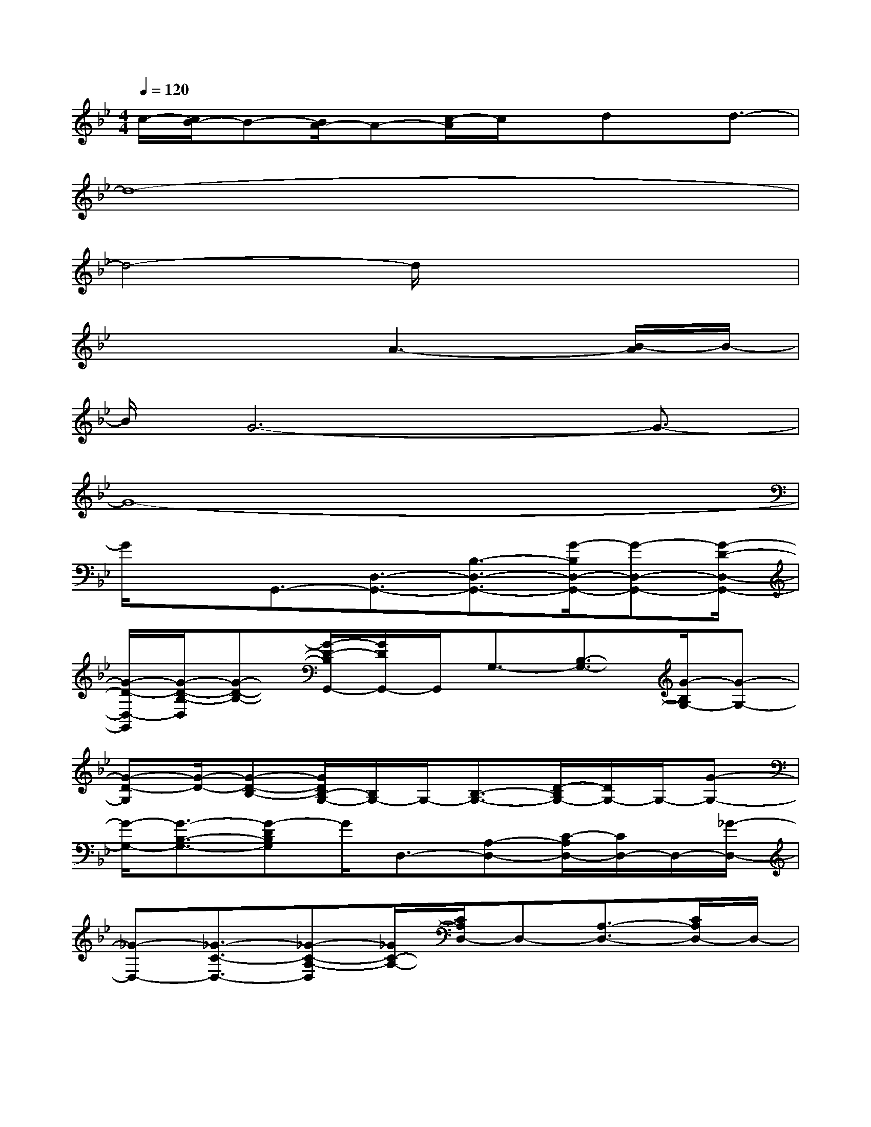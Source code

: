 X:1
T:
M:4/4
L:1/8
Q:1/4=120
K:Bb%2flats
V:1
c/2-[c/2B/2-]B-[B/2A/2-]A-[c/2-A/2]c/2x/2dx/2d3/2-|
d8-|
d4-d/2x3x/2|
x4A3-[B/2-A/2]B/2-|
B/2G6-G3/2-|
G8-|
G/2xG,,3/2-[D,3/2-G,,3/2-][B,3/2-D,3/2-G,,3/2-][G/2-B,/2D,/2-G,,/2-][G-D,-G,,-][G/2-D/2-D,/2-G,,/2-]|
[G/2-D/2-D,/2-G,,/2][G/2-D/2-B,/2-D,/2][G-D-B,-][G/2-D/2-B,/2G,,/2-][G/2D/2G,,/2-]G,,/2G,3/2-[B,3/2-G,3/2-][G/2-B,/2G,/2-][G-G,-]|
[G-D-G,][G/2-D/2-][G-D-B,-][G/2D/2B,/2-G,/2-][B,/2G,/2-]G,/2-[B,3/2-G,3/2-][D/2-B,/2G,/2-][D/2G,/2-]G,/2-[G-G,-]|
[G/2-G,/2-][G3/2-B,3/2-G,3/2-][G-DB,G,]G/2D,3/2-[A,-D,-][C/2-A,/2D,/2-][C/2D,/2-]D,/2-[_G/2-D,/2-]|
[_G-D,-][_G3/2-C3/2-D,3/2-][_G-C-A,-D,][_G/2C/2-A,/2-][C/2A,/2D,/2-]D,-[A,3/2-D,3/2-][C/2A,/2D,/2-]D,/2-|
D,/2-[_G-D,-][_G/2-C/2-D,/2][_G-C-][_G-CA,-][_G/2-A,/2][B/2-_G/2=G,,/2-][B-G,,-][B3/2-G,3/2-G,,3/2-][B/2A/2-B,/2-G,/2-G,,/2-]|
[AB,-G,-G,,-][G/2-B,/2G,/2-G,,/2-][G/2-G,/2-G,,/2][G/2-G,/2-][G3/2-D3/2-G,3/2][G-F-D-B,-][G/2-F/2E/2-D/2B,/2C,/2-][G/2E/2-C,/2-][E/2-C,/2-][E3/2-G,3/2-C,3/2-]|
[E3/2-C3/2-G,3/2-C,3/2-][G/2-E/2-C/2G,/2-C,/2-][G-E-G,C,-][G3/2-E3/2-C,3/2][G3/2-E3/2C3/2-][G/2-C/2C,/2-][G/2C,/2-]C,/2-[G,/2-C,/2-]|
[G,/2-C,/2-][CG,-C,-][G,/2-C,/2-][G3/2-G,3/2-C,3/2-][G/2-E/2-G,/2C,/2-][GE-C,][E3/2C3/2-][C/2C,/2-]C,-|
[G,3/2-C,3/2-][C/2G,/2-C,/2-][G,/2-C,/2-][G3/2-G,3/2-C,3/2-][G3/2-E3/2-G,3/2C,3/2][GE-C-][E/2C/2]F,-